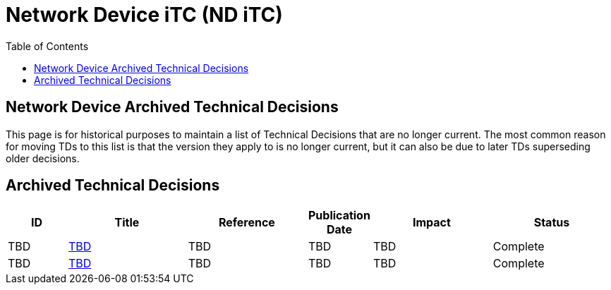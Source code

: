 = Network Device iTC (ND iTC)
:showtitle:
:toc: left
:imagesdir: ../images
:iTC-longname: Network Device
:iTC-shortname: ND iTC
:iTC-email: networkdeviceitc@gmail.com
:iTC-website: https://nd-itc.github.io/
:iTC-GitHub: https://github.com/ND-iTC

== {iTC-longname} Archived Technical Decisions
This page is for historical purposes to maintain a list of Technical Decisions that are no longer current. The most common reason for moving TDs to this list is that the version they apply to is no longer current, but it can also be due to later TDs superseding older decisions.

== Archived Technical Decisions

[%header,cols=".^1,.^2,.^2,.^1,.^2,.^2"]
|===
|ID
|Title
|Reference
|Publication Date
|Impact
|Status

|TBD
|link:tbd.html[TBD,window=\"_blank\"]
|TBD
|TBD
|TBD
|Complete

|TBD
|link:tbd.html[TBD,window=\"_blank\"]
|TBD
|TBD
|TBD
|Complete

|===